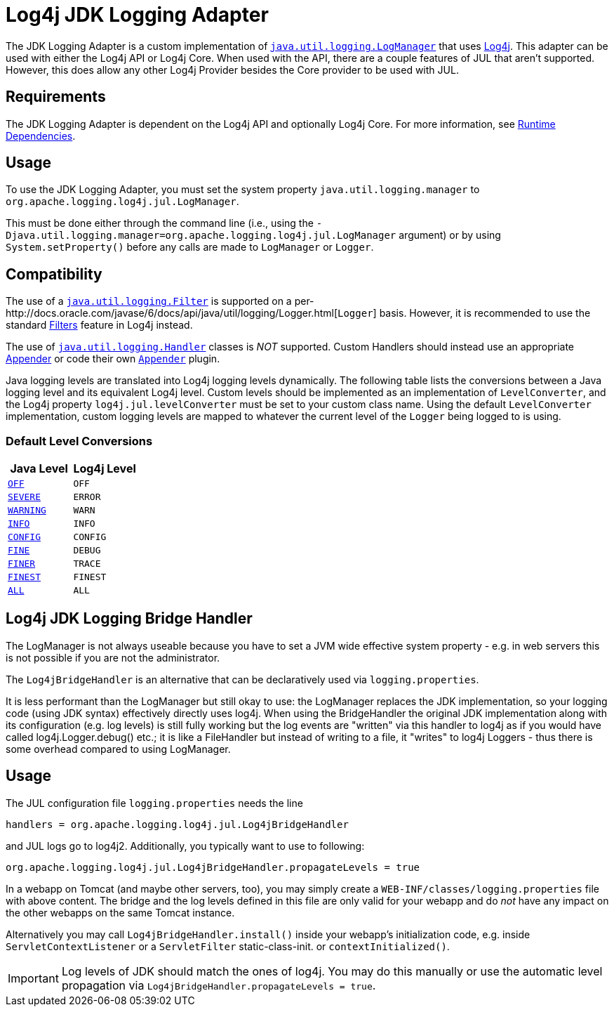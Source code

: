 // vim: set syn=markdown :

////
Licensed to the Apache Software Foundation (ASF) under one or more
    contributor license agreements.  See the NOTICE file distributed with
    this work for additional information regarding copyright ownership.
    The ASF licenses this file to You under the Apache License, Version 2.0
    (the "License"); you may not use this file except in compliance with
    the License.  You may obtain a copy of the License at

         http://www.apache.org/licenses/LICENSE-2.0

    Unless required by applicable law or agreed to in writing, software
    distributed under the License is distributed on an "AS IS" BASIS,
    WITHOUT WARRANTIES OR CONDITIONS OF ANY KIND, either express or implied.
    See the License for the specific language governing permissions and
    limitations under the License.
////

= Log4j JDK Logging Adapter

The JDK Logging Adapter is a custom implementation of http://docs.oracle.com/javase/6/docs/api/java/util/logging/LogManager.html[`java.util.logging.LogManager`] that uses link:javadoc/log4j-core/index.html[Log4j].
This adapter can be used with either the Log4j API or Log4j Core.
When used with the API, there are a couple features of JUL that aren't supported.
However, this does allow any other Log4j Provider besides the Core provider to be used with JUL.

== Requirements

The JDK Logging Adapter is dependent on the Log4j API and optionally Log4j Core.
For more information, see xref:runtime-dependencies.adoc[Runtime Dependencies].

== Usage

To use the JDK Logging Adapter, you must set the system property `java.util.logging.manager` to `org.apache.logging.log4j.jul.LogManager`.

This must be done either through the command line (i.e., using the `-Djava.util.logging.manager=org.apache.logging.log4j.jul.LogManager` argument) or by using `System.setProperty()` before any calls are made to `LogManager` or `Logger`.

== Compatibility

The use of a http://docs.oracle.com/javase/6/docs/api/java/util/logging/Filter.html[`java.util.logging.Filter`] is supported on a per-http://docs.oracle.com/javase/6/docs/api/java/util/logging/Logger.html[`Logger`] basis.
However, it is recommended to use the standard xref:manual/filters.adoc[Filters] feature in Log4j instead.

The use of http://docs.oracle.com/javase/6/docs/api/java/util/logging/Handler.html[`java.util.logging.Handler`] classes is _NOT_ supported.
Custom Handlers should instead use an appropriate xref:manual/appenders.adoc[Appender] or code their own link:javadoc/log4j-core/org/apache/logging/log4j/core/Appender.adoc[`Appender`] plugin.

Java logging levels are translated into Log4j logging levels dynamically.
The following table lists the conversions between a Java logging level and its equivalent Log4j level.
Custom levels should be implemented as an implementation of `LevelConverter`, and the Log4j property `log4j.jul.levelConverter` must be set to your custom class name.
Using the default `LevelConverter` implementation, custom logging levels are mapped to whatever the current level of the `Logger` being logged to is using.

=== Default Level Conversions

|===
| Java Level | Log4j Level

| http://docs.oracle.com/javase/6/docs/api/java/util/logging/Level.html#OFF[`OFF`]
| `OFF`

| http://docs.oracle.com/javase/6/docs/api/java/util/logging/Level.html#SEVERE[`SEVERE`]
| `ERROR`

| http://docs.oracle.com/javase/6/docs/api/java/util/logging/Level.html#WARNING[`WARNING`]
| `WARN`

| http://docs.oracle.com/javase/6/docs/api/java/util/logging/Level.html#INFO[`INFO`]
| `INFO`

| http://docs.oracle.com/javase/6/docs/api/java/util/logging/Level.html#CONFIG[`CONFIG`]
| `CONFIG`

| http://docs.oracle.com/javase/6/docs/api/java/util/logging/Level.html#FINE[`FINE`]
| `DEBUG`

| http://docs.oracle.com/javase/6/docs/api/java/util/logging/Level.html#FINER[`FINER`]
| `TRACE`

| http://docs.oracle.com/javase/6/docs/api/java/util/logging/Level.html#FINEST[`FINEST`]
| `FINEST`

| http://docs.oracle.com/javase/6/docs/api/java/util/logging/Level.html#ALL[`ALL`]
| `ALL`
|===

== Log4j JDK Logging Bridge Handler

The LogManager is not always useable because you have to set a JVM wide effective system property - e.g.
in web servers this is not possible if you are not the administrator.

The `Log4jBridgeHandler` is an alternative that can be declaratively used via `logging.properties`.

It is less performant than the LogManager but still okay to use: the LogManager replaces the JDK implementation, so your logging code (using JDK syntax) effectively directly uses log4j.
When using the BridgeHandler the original JDK implementation along with its configuration (e.g.
log levels) is still fully working but the log events are "written" via this handler to log4j as if you would have called log4j.Logger.debug() etc.;
it is like a FileHandler but instead of writing to a file, it "writes" to log4j Loggers - thus there is some overhead compared to using LogManager.

== Usage

The JUL configuration file `logging.properties` needs the line

`handlers = org.apache.logging.log4j.jul.Log4jBridgeHandler`

and JUL logs go to log4j2.
Additionally, you typically want to use to following:

`org.apache.logging.log4j.jul.Log4jBridgeHandler.propagateLevels = true`

In a webapp on Tomcat (and maybe other servers, too), you may simply create a `WEB-INF/classes/logging.properties` file with above content.
The bridge and the log levels defined in this file are only valid for your webapp and do _not_ have any impact on the other webapps on the same Tomcat instance.

Alternatively you may call `Log4jBridgeHandler.install()` inside your webapp's initialization code, e.g.
inside `ServletContextListener` or a `ServletFilter` static-class-init.
or `contextInitialized()`.

IMPORTANT: Log levels of JDK should match the ones of log4j.
You may do this manually or use the automatic level propagation via `Log4jBridgeHandler.propagateLevels = true`.
